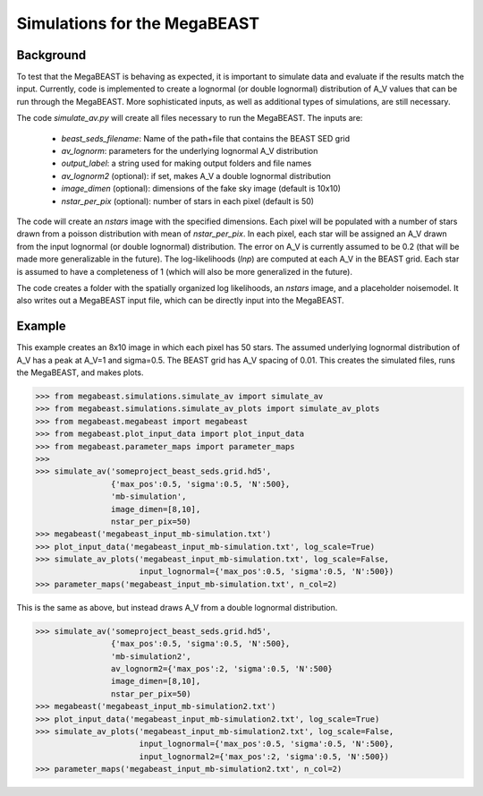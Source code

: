 #############################
Simulations for the MegaBEAST
#############################

**********
Background
**********

To test that the MegaBEAST is behaving as expected, it is important to simulate data and evaluate if the results match the input.  Currently, code is implemented to create a lognormal (or double lognormal) distribution of A_V values that can be run through the MegaBEAST.  More sophisticated inputs, as well as additional types of simulations, are still necessary.

The code `simulate_av.py` will create all files necessary to run the MegaBEAST.  The inputs are:

  * `beast_seds_filename`: Name of the path+file that contains the BEAST SED grid
  * `av_lognorm`: parameters for the underlying lognormal A_V distribution
  * `output_label`: a string used for making output folders and file names
  * `av_lognorm2` (optional): if set, makes A_V a double lognormal distribution
  * `image_dimen` (optional): dimensions of the fake sky image (default is 10x10)
  * `nstar_per_pix` (optional): number of stars in each pixel (default is 50)

The code will create an `nstars` image with the specified dimensions.  Each pixel will be populated with a number of stars drawn from a poisson distribution with mean of `nstar_per_pix`.
In each pixel, each star will be assigned an A_V drawn from the input lognormal (or double lognormal) distribution. The error on A_V is currently assumed to be 0.2 (that will be made more generalizable in the future).
The log-likelihoods (`lnp`) are computed at each A_V in the BEAST grid.  Each star is assumed to have a completeness of 1 (which will also be more generalized in the future).

The code creates a folder with the spatially organized log likelihoods, an `nstars` image, and a placeholder noisemodel.  It also writes out a MegaBEAST input file, which can be directly input into the MegaBEAST.

*******
Example
*******

This example creates an 8x10 image in which each pixel has 50 stars.  The assumed underlying lognormal distribution of A_V has a peak at A_V=1 and sigma=0.5.  The BEAST grid has A_V spacing of 0.01.
This creates the simulated files, runs the MegaBEAST, and makes plots.

.. code-block:: shell

  >>> from megabeast.simulations.simulate_av import simulate_av
  >>> from megabeast.simulations.simulate_av_plots import simulate_av_plots
  >>> from megabeast.megabeast import megabeast
  >>> from megabeast.plot_input_data import plot_input_data
  >>> from megabeast.parameter_maps import parameter_maps
  >>> 
  >>> simulate_av('someproject_beast_seds.grid.hd5',
                  {'max_pos':0.5, 'sigma':0.5, 'N':500},
		  'mb-simulation',
		  image_dimen=[8,10],
		  nstar_per_pix=50)
  >>> megabeast('megabeast_input_mb-simulation.txt')
  >>> plot_input_data('megabeast_input_mb-simulation.txt', log_scale=True)
  >>> simulate_av_plots('megabeast_input_mb-simulation.txt', log_scale=False,
                        input_lognormal={'max_pos':0.5, 'sigma':0.5, 'N':500})
  >>> parameter_maps('megabeast_input_mb-simulation.txt', n_col=2)

This is the same as above, but instead draws A_V from a double lognormal distribution.

.. code-block:: shell

  >>> simulate_av('someproject_beast_seds.grid.hd5',
                  {'max_pos':0.5, 'sigma':0.5, 'N':500},
		  'mb-simulation2',
		  av_lognorm2={'max_pos':2, 'sigma':0.5, 'N':500}
		  image_dimen=[8,10],
		  nstar_per_pix=50)
  >>> megabeast('megabeast_input_mb-simulation2.txt')
  >>> plot_input_data('megabeast_input_mb-simulation2.txt', log_scale=True)
  >>> simulate_av_plots('megabeast_input_mb-simulation2.txt', log_scale=False,
                        input_lognormal={'max_pos':0.5, 'sigma':0.5, 'N':500},
			input_lognormal2={'max_pos':2, 'sigma':0.5, 'N':500})
  >>> parameter_maps('megabeast_input_mb-simulation2.txt', n_col=2)

